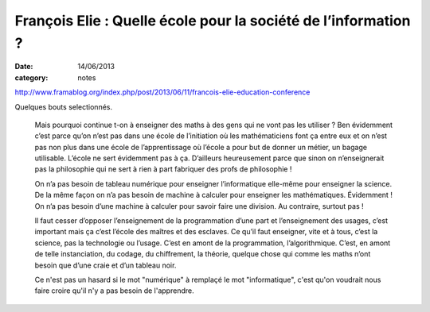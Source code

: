 François Elie : Quelle école pour la société de l’information ?
###############################################################

:date: 14/06/2013
:category: notes

http://www.framablog.org/index.php/post/2013/06/11/francois-elie-education-conference

Quelques bouts selectionnés.

 Mais pourquoi continue t-on à enseigner des maths à des gens qui ne vont pas
 les utiliser ? Ben évidemment c’est parce qu’on n’est pas dans une école de
 l’initiation où les mathématiciens font ça entre eux et on n’est pas non plus
 dans une école de l’apprentissage où l’école a pour but de donner un métier, un
 bagage utilisable. L’école ne sert évidemment pas à ça. D’ailleurs heureusement
 parce que sinon on n’enseignerait pas la philosophie qui ne sert à rien à part
 fabriquer des profs de philosophie !

 On n’a pas besoin de tableau numérique pour enseigner l’informatique elle-même
 pour enseigner la science. De la même façon on n’a pas besoin de machine à
 calculer pour enseigner les mathématiques. Évidemment ! On n’a pas besoin d’une
 machine à calculer pour savoir faire une division. Au contraire, surtout pas !

 Il faut cesser d’opposer l’enseignement de la programmation d’une part et
 l’enseignement des usages, c’est important mais ça c’est l’école des maîtres et
 des esclaves. Ce qu’il faut enseigner, vite et à tous, c’est la science, pas la
 technologie ou l’usage. C’est en amont de la programmation, l’algorithmique.
 C’est, en amont de telle instanciation, du codage, du chiffrement, la théorie,
 quelque chose qui comme les maths n’ont besoin que d’une craie et d’un tableau
 noir.

 Ce n'est pas un hasard si le mot "numérique" à remplaçé le mot "informatique",
 c'est qu'on voudrait nous faire croire qu'il n'y a pas besoin de l'apprendre.
